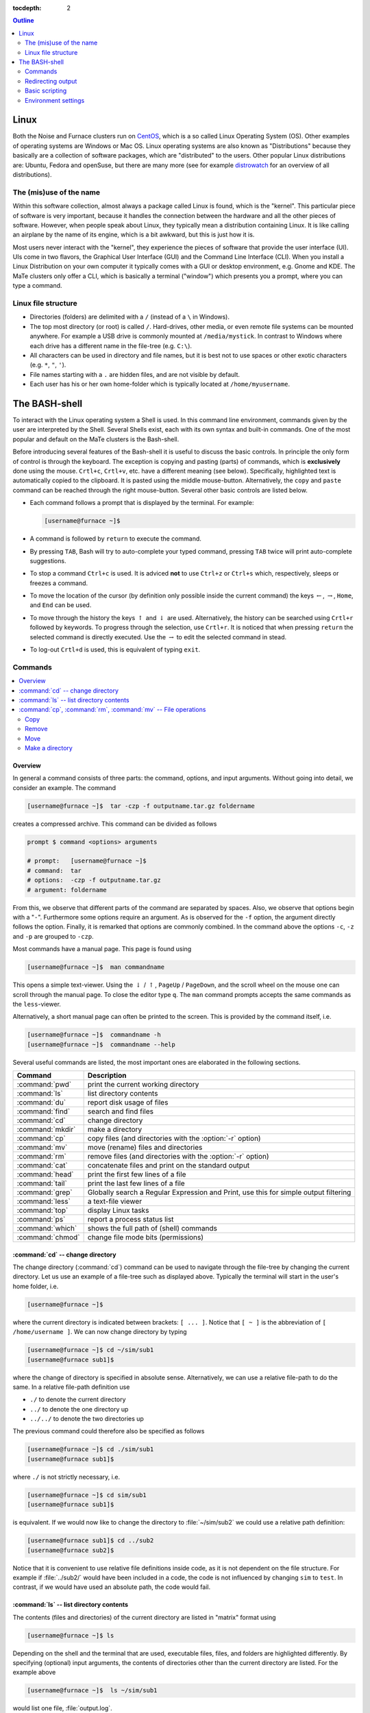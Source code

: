 :tocdepth: 2

.. contents:: **Outline**
  :local:
  :depth: 2
  :backlinks: top

.. _sec-linux:

#####
Linux
#####

Both the Noise and Furnace clusters run on `CentOS <http://www.centos.org>`_, which is a so called Linux Operating System (OS). Other examples of operating systems are Windows or Mac OS. Linux operating systems are also known as "Distributions" because they basically are a collection of software packages, which are "distributed" to the users. Other popular Linux distributions are: Ubuntu, Fedora and openSuse, but there are many more (see for example `distrowatch <http://www.distrowatch.com>`_ for an overview of all distributions).

The (mis)use of the name
========================

Within this software collection, almost always a package called Linux is found, which is the "kernel". This particular piece of software is very important, because it handles the connection between the hardware and all the other pieces of software. However, when people speak about Linux, they typically mean a distribution containing Linux. It is like calling an airplane by the name of its engine, which is a bit awkward, but this is just how it is.

Most users never interact with the "kernel", they experience the pieces of software that provide the user interface (UI). UIs come in two flavors, the Graphical User Interface (GUI) and the Command Line Interface (CLI). When you install a Linux Distribution on your own computer it typically comes with a GUI or desktop environment, e.g. Gnome and KDE. The MaTe clusters only offer a CLI, which is basically a terminal ("window") which presents you a prompt, where you can type a command.

Linux file structure
====================

* Directories (folders) are delimited with a ``/`` (instead of a ``\`` in Windows).

* The top most directory (or root) is called ``/``. Hard-drives, other media, or even remote file systems can be mounted anywhere. For example a USB drive is commonly mounted at ``/media/mystick``. In contrast to Windows where each drive has a different name in the file-tree (e.g. ``C:\``).

* All characters can be used in directory and file names, but it is best not to use spaces or other exotic characters (e.g. ``*``, ``"``, ``'``).

* File names starting with a ``.`` are hidden files, and are not visible by default.

* Each user has his or her own home-folder which is typically located at ``/home/myusername``.


.. _sec-bash:

##############
The BASH-shell
##############

To interact with the Linux operating system a Shell is used. In this command line environment, commands given by the user are interpreted by the Shell. Several Shells exist, each with its own syntax and built-in commands. One of the most popular and default on the MaTe clusters is the Bash-shell.

Before introducing several features of the Bash-shell it is useful to discuss the basic controls. In principle the only form of control is through the keyboard. The exception is copying and pasting (parts) of commands, which is **exclusively** done using the mouse. ``Crtl+c``, ``Crtl+v``, etc. have a different meaning (see below). Specifically, highlighted text is automatically copied to the clipboard. It is pasted using the middle mouse-button. Alternatively, the ``copy`` and ``paste`` command can be reached through the right mouse-button. Several other basic controls are listed below.

* Each command follows a prompt that is displayed by the terminal. For example:

  .. code-block:: bash

    [username@furnace ~]$

* A command is followed by ``return`` to execute the command.

* By pressing ``TAB``, Bash will try to auto-complete your typed command, pressing ``TAB`` twice will print auto-complete suggestions.

* To stop a command ``Ctrl+c`` is used. It is adviced **not** to use ``Ctrl+z`` or ``Ctrl+s`` which, respectively, sleeps or freezes a command.

* To move the location of the cursor (by definition only possible inside the current command) the keys :math:`\leftarrow`, :math:`\rightarrow`, ``Home``, and ``End``  can be used.

* To move through the history the keys :math:`\uparrow` and :math:`\downarrow` are used. Alternatively, the history can be searched using ``Crtl+r`` followed by keywords. To progress through the selection, use ``Crtl+r``. It is noticed that when pressing ``return`` the selected command is directly executed. Use the :math:`\rightarrow` to edit the selected command in stead.

* To log-out ``Crtl+d`` is used, this is equivalent of typing ``exit``.

Commands
========

.. contents::
  :local:
  :depth: 2
  :backlinks: top

Overview
--------

In general a command consists of three parts: the command, options, and input arguments. Without going into detail, we consider an example. The command

.. code-block:: bash

  [username@furnace ~]$  tar -czp -f outputname.tar.gz foldername

creates a compressed archive. This command can be divided as follows

.. code-block:: bash

  prompt $ command <options> arguments

  # prompt:   [username@furnace ~]$
  # command:  tar
  # options:  -czp -f outputname.tar.gz
  # argument: foldername

From this, we observe that different parts of the command are separated by spaces. Also, we observe that options begin with a "``-``". Furthermore some options require an argument. As is observed for the ``-f`` option, the argument directly follows the option. Finally, it is remarked that options are commonly combined. In the command above the options ``-c``, ``-z`` and ``-p`` are grouped to ``-czp``.

Most commands have a manual page. This page is found using

.. code-block:: bash

  [username@furnace ~]$  man commandname

This opens a simple text-viewer. Using the :math:`\downarrow` / :math:`\uparrow`, ``PageUp`` / ``PageDown``, and the scroll wheel on the mouse one can scroll through the manual page. To close the editor type ``q``. The ``man`` command prompts accepts the same commands as the ``less``-viewer.

Alternatively, a short manual page can often be printed to the screen. This is provided by the command itself, i.e.

.. code-block:: bash

  [username@furnace ~]$  commandname -h
  [username@furnace ~]$  commandname --help

Several useful commands are listed, the most important ones are elaborated in the following sections.

================= ==============================================================
Command           Description
================= ==============================================================
:command:`pwd`    print the current working directory
----------------- --------------------------------------------------------------
:command:`ls`     list directory contents
----------------- --------------------------------------------------------------
:command:`du`     report disk usage of files
----------------- --------------------------------------------------------------
:command:`find`   search and find files
----------------- --------------------------------------------------------------
:command:`cd`     change directory
----------------- --------------------------------------------------------------
:command:`mkdir`  make a directory
----------------- --------------------------------------------------------------
:command:`cp`     copy files (and directories with the :option:`-r` option)
----------------- --------------------------------------------------------------
:command:`mv`     move (rename) files and directories
----------------- --------------------------------------------------------------
:command:`rm`     remove files (and directories with the :option:`-r` option)
----------------- --------------------------------------------------------------
:command:`cat`    concatenate files and print on the standard output
----------------- --------------------------------------------------------------
:command:`head`   print the first few lines of a file
----------------- --------------------------------------------------------------
:command:`tail`   print the last few lines of a file
----------------- --------------------------------------------------------------
:command:`grep`   Globally search a Regular Expression and Print,
                  use this for simple output filtering
----------------- --------------------------------------------------------------
:command:`less`   a text-file viewer
----------------- --------------------------------------------------------------
:command:`top`    display Linux tasks
----------------- --------------------------------------------------------------
:command:`ps`     report a process status list
----------------- --------------------------------------------------------------
:command:`which`  shows the full path of (shell) commands
----------------- --------------------------------------------------------------
:command:`chmod`  change file mode bits (permissions)
================= ==============================================================

:command:`cd` -- change directory
---------------------------------

.. image:: images/file-structure.svg
  :width: 300 px

The change directory (:command:`cd`) command can be used to navigate through the file-tree by changing the current directory. Let us use an example of a file-tree such as displayed above. Typically the terminal will start in the user's home folder, i.e.

.. code-block:: bash

  [username@furnace ~]$

where the current directory is indicated between brackets: ``[ ... ]``. Notice that ``[ ~ ]`` is the abbreviation of ``[ /home/username ]``. We can now change directory by typing

.. code-block:: bash

  [username@furnace ~]$ cd ~/sim/sub1
  [username@furnace sub1]$

where the change of directory is specified in absolute sense. Alternatively, we can use a relative file-path to do the same. In a relative file-path definition use

* ``./`` to denote the current directory

* ``../`` to denote the one directory up

* ``../../`` to denote the two directories up

The previous command could therefore also be specified as follows

.. code-block:: bash

  [username@furnace ~]$ cd ./sim/sub1
  [username@furnace sub1]$

where ``./`` is not strictly necessary, i.e.

.. code-block:: bash

  [username@furnace ~]$ cd sim/sub1
  [username@furnace sub1]$

is equivalent. If we would now like to change the directory to :file:`~/sim/sub2` we could use a relative path definition:

.. code-block:: bash

  [username@furnace sub1]$ cd ../sub2
  [username@furnace sub2]$

Notice that it is convenient to use relative file definitions inside code, as it is not dependent on the file structure. For example if :file:`../sub2/` would have been included in a code, the code is not influenced by changing ``sim`` to ``test``. In contrast, if we would have used an absolute path, the code would fail.

:command:`ls` -- list directory contents
----------------------------------------

The contents (files and directories) of the current directory are listed in "matrix" format using

.. code-block:: bash

  [username@furnace ~]$ ls

Depending on the shell and the terminal that are used, executable files, files, and folders are highlighted differently. By specifying (optional) input arguments, the contents of directories other than the current directory are listed. For the example above

.. code-block:: bash

  [username@furnace ~]$  ls ~/sim/sub1

would list one file, :file:`output.log`.

More detailed file information can be obtained using the :option:`-lh` option. For example

.. code-block:: bash

  [username@furnace ~]$  ls -lh ~/sim/sub1

would output for example

.. code-block:: bash

  -rw-rw-r-- 1 exuser exgroup 26K Sep 18 11:57 output.log

  1. permissions
  2. count
  3. owner
  4. size
  5. time/data modified
  6. name

Or more specifically

1. In Linux each file/directory/link has permissions. In the output of :command:`ls -l` these permissions break down as follows:

   .. code-block:: bash

      a. -      -/d/l
      b. rw-    user
      c. rw-    group
      d. r--    other

   Herein, the first item specifies if the item is a file (``-``), a directory (``d``), or link (``l``). The next three
   group specify the permissions of the file's owner, its group (both specified in 3.), and other users.
   Herein ``r`` corresponds to read permission, ``w`` to write permission, and ``x`` to execute permission.
   In this case the user ``exuser`` is allowed to read and write the file. The same permission resides with users in the group
   ``exgroup``, while other users may only read the file.

   From this it follows that an executable in Linux is nothing more than a file (e.g. plain text) with the right permissions.
   The ``extension`` is in principle meaningless. The file can be made executable using the command chmod, e.g.

   .. code-block:: bash

      [myname@furnace ~] $ chmod u + x output . log

   More information is found `online <http://www.tuxfiles.org/linuxhelp/filepermissions.html>`_.

2. The number of directories and links inside the item. For a file the counter is always equal to one.

3. The user- and group-name to which the file belongs.

4. The size of the file. Because we have used the :option:`-h` option, this is in human readable format (i.e. kilo-, mega-, giga-, or terabytes).

5. The time and date of the last modification to the file.

6. The file name

:command:`cp`, :command:`rm`, :command:`mv` -- File operations
--------------------------------------------------------------

The copy (:command:`cp`), remove (:command:`rm`), and move (:command:`mv`) commands are used to do file operations, directories are created using :command:`mkdir`.

Copy
~~~~

To copy a file:

.. code-block:: bash

   [myname@furnace ~] $ cp source destination

For example to make a backup of the :file:`output.log` file, used as an example in the previous section, in the same folder:

.. code-block:: bash

   [myname@furnace ~] $ cp ~/ sim / sub1 / output . log ~/ sim / sub1 / output . bak

If this command is issued from the :file:`~/sim/sub1` directory, the relative command

.. code-block:: bash

   [myname@furnace sub1] $cp output . log output . bak

is sufficient.

If a directory is copied, the :option:`-r` (recursive) options should be specified to also copy all the content of the directory. For example:

.. code-block:: bash

   [myname@furnace ~] $ cp -r ~/ sim / sub2 ~/ sim / sub3

Remove
~~~~~~

Analogous to the copy command, a file is removed using

.. code-block:: bash

   [myname@furnace ~] $ rm filename

To remove a directory use

.. code-block:: bash

   [myname@furnace ~] $ rm -r directoryname

Notice that, in principle, removed files cannot be recovered, i.e. there is no such thing as a recycle bin when removing files from the command line. For convenience, wild-cards can be used. One example of a wild-card is ``*``. Simply said, the ``*`` replaces zero or more characters. For example to remove all log files in the :file:`~/sim/sub1` folder:

.. code-block:: bash

   [myname@furnace sub1] $ rm *. log

which in this case would remove only :file:`output.log`. In contrast, the command

.. code-block:: bash

   [myname@furnace ~] $ rm -r ~/ sim / sub *

would remove all the directories beginning with ``sub``, which, in this case would be both the directories ``sub1`` and ``sub2`` including all their content.

.. danger::

   Never use the command

   .. code-block:: bash

      [myname@furnace ~] $ rm -r *.*

   since it removes all files and directories up and down the file-tree (includes those that are hidden) to which the user has permissions. Thus, all your files on the computer are permanently lost. The ``.*`` in the wildcard string also matches ``..`` which causes the remove command to also remove higher laying directories. This mistake is typically made by DOS users, where it has a different meaning. In a Linux environment, :command:`rm -r *` is usually the intended command, i.e. empty the current directory.

Move
~~~~

To move a file to a different location (or to rename a file) the following command is used (for files and directories)

.. code-block:: bash

   [myname@furnace ~] $ mv source destination

For example to rename the :file:`output.log` file:

.. code-block:: bash

   [myname@furnace sub1] $ mv output . log output . txt

To add this file to the :file:`~/sim/sub2` directory:

.. code-block:: bash

   [myname@furnace sub1] $ mv output . log ../ sub2 / output . txt

Make a directory
~~~~~~~~~~~~~~~~

To create a directory, use the command

.. code-block:: bash

   [myname@furnace sub1] $ mkdir dirname

Redirecting output
==================

Redirecting output is a powerful capability of (among others) Bash. This way the output that is printed to standard Input/Output (i.e. the screen) can be intercepted and used differently. The output can be transferred to another command using ``|``, or it can be stored to a file using ``>`` or appended to a file using ``>>``.

For example to find the lines in which error messages are included in the file :file:`output.log`, we could use:

.. code-block:: bash

   [username@furnace sub1]$  cat output.log | grep -n "error"

The :command:`cat` command outputs the contents of the :file:`output.log` file. The :command:`grep` command intercepts this output and prints the lines matching the pattern ``error`` (including the line numbers, because of the :option:`-n` option).

These lines can be stored to a file :file:`error.log` using
the command

.. code-block:: bash

   [username@furnace sub1]$  cat output.log | grep -n "error" > error.log

To get the current directory as the top line of the file, we do

.. code-block:: bash

   [username@furnace sub1]$  pwd > error.log

which empties or creates the file :file:`error.log` and prints the current working directory. The file is now appended with the error lines by

.. code-block:: bash

   [username@furnace sub1]$  cat output.log | grep -n "error" >> error.log

As a final note, the Bash shell considers two outputs, the ``stdout`` and the ``stderr``. Any program can write to these outputs, and typically both are shown in the terminal window. It is possible to redirect each output differently, but this is considered outside the scope of this document.

Basic scripting
===============

Bash commands, some of which are introduced above, can be combined in a script. Such a script is an executable plain-text file. Below, we consider a very simple script :command:`myscript`. We first make the file and give the user executable permissions, e.g. by

.. code-block:: bash

   [username@furnace ~]$  touch myscript
   [username@furnace ~]$  chmod u+x myscript

We then edit the file's contents to

.. code-block:: bash

   #!/bin/bash
   #
   # This is a very simple script

   varname="Hello world"
   echo $varname

In this script, the first line selects the environment in which the script is programmed, in this case the bash environment. Except for the shell-definition on the first line, any statement that follows a ``#`` is a comment and is not evaluated. The last two lines are the only lines of code, in which the string ``"Hello world"`` is assigned to the variable ``varname``. In the second line, the :command:`echo` command prints the variable ``varname``, and thus ``"Hello world"``, to the screen. the variable name is preceded by a ``$``, to get the value of a variable.

Environment settings
====================

If a script is often used, it can be useful to make it a "global" script, such that it can be used in the same way as for example :command:`cd`. To this end, it is common to create a directory :file:`bin` in the home folder:

.. code-block:: bash

   [username@furnace ~]$  mkdir ~/bin

Next, Bash has to look for executable files in this directory. To this end, we add the new directory to the :envvar:`PATH` variable:

.. code-block:: bash

   [username@furnace ~]$  export PATH=$HOME/bin:$PATH

where ``$HOME`` is equivalent to
``~``.

.. warning::

   Beware that copy/pasting code from this page may not transfer correctly.

To avoid having to specify this after every new login, this (and other commands) can be added to the file :file:`~/.bashrc`. This file is evaluated at the beginning of each login. This file is commonly of the following format:

.. code-block:: bash

   # .bashrc

   # Source global definitions
   if [ -f /etc/bashrc ]; then
      . /etc/bashrc
   fi

   export PATH=$HOME/bin:$PATH



